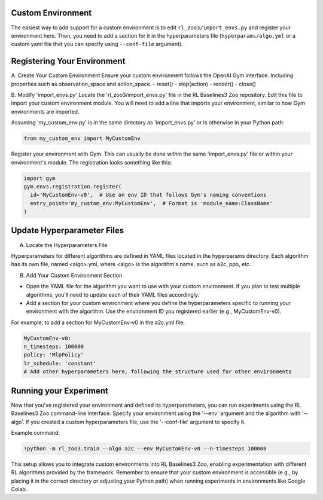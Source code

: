 ==================
Custom Environment
==================

The easiest way to add support for a custom environment is to edit
``rl_zoo3/import_envs.py`` and register your environment here. Then, you
need to add a section for it in the hyperparameters file
(``hyperparams/algo.yml`` or a custom yaml file that you can specify
using ``--conf-file`` argument).


============================
Registering Your Environment
============================
A. Create Your Custom Environment
Ensure your custom environment follows the OpenAI Gym interface. Including properties such as observation_space and action_space. 
- reset()
- step(action)
- render()
- close()

B. Modify 'import_envs.py'
Locate the 'rl_zoo3/import_envs.py' file in the RL Baselines3 Zoo repository.
Edit this file to import your custom environment module. You will need to add a line that imports your environment, similar to how Gym environments are imported.

Assuming 'my_custom_env.py' is in the same directory as 'import_envs.py' or is otherwise in your Python path: 

.. code-block:: python

   from my_custom_env import MyCustomEnv

Register your environment with Gym. This can usually be done within the same 'import_envs.py' file or within your environment's module. The registration looks something like this:

.. code-block:: python

  import gym
  gym.envs.registration.register(
    id='MyCustomEnv-v0',  # Use an env ID that follows Gym's naming conventions
    entry_point='my_custom_env:MyCustomEnv',  # Format is 'module_name:ClassName'
  )

===========================
Update Hyperparameter Files
===========================

A. Locate the Hyperparameters File

Hyperparameters for different algorithms are defined in YAML files located in the hyperparams directory. Each algorithm has its own file, named <algo>.yml, where <algo> is the algorithm's name, such as a2c, ppo, etc.

B. Add Your Custom Environment Section

- Open the YAML file for the algorithm you want to use with your custom environment. If you plan to test multiple algorithms, you'll need to update each of their YAML files accordingly.
- Add a section for your custom environment where you define the hyperparameters specific to running your environment with the algorithm. Use the environment ID you registered earlier (e.g., MyCustomEnv-v0).

For example, to add a section for MyCustomEnv-v0 in the a2c.yml file:

.. code-block:: python

  MyCustomEnv-v0:
  n_timesteps: 100000
  policy: 'MlpPolicy'
  lr_schedule: 'constant'
  # Add other hyperparameters here, following the structure used for other environments

=======================
Running your Experiment
=======================

Now that you've registered your environment and defined its hyperparameters, you can run experiments using the RL Baselines3 Zoo command-line interface. Specify your environment using the '--env' argument and the algorithm with '--algo'. If you created a custom hyperparameters file, use the '--conf-file' argument to specify it.

Example command:

.. code-block:: python

  !python -m rl_zoo3.train --algo a2c --env MyCustomEnv-v0 --n-timesteps 100000

This setup allows you to integrate custom environments into RL Baselines3 Zoo, enabling experimentation with different RL algorithms provided by the framework. Remember to ensure that your custom environment is accessible (e.g., by placing it in the correct directory or adjusting your Python path) when running experiments in environments like Google Colab.
